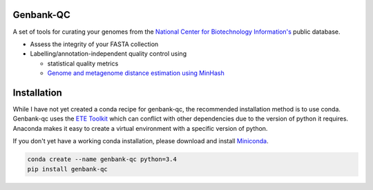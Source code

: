 .. image:: https://travis-ci.org/andrewsanchez/genbank-qc.svg?branch=master

================================
           Genbank-QC
================================

A set of tools for curating your genomes from the `National Center for Biotechnology Information's`_ public database.

.. _National Center for Biotechnology Information's: https://www.ncbi.nlm.nih.gov/ 

- Assess the integrity of your FASTA collection

- Labelling/annotation-independent quality control using

  -  statistical quality metrics

  - `Genome and metagenome distance estimation using MinHash <http://mash.readthedocs.io/en/latest/>`_
  

====================
    Installation
====================

While I have not yet created a conda recipe for genbank-qc, the recommended installation method is to use conda.  Genbank-qc uses the `ETE Toolkit`_ which can conflict with other dependencies due to the version of python it requires.  Anaconda makes it easy to create a virtual environment with a specific version of python.

.. _ETE Toolkit: http://etetoolkit.org/ 

If you don't yet have a working conda installation, please download and install `Miniconda`_.

.. _Miniconda: https://conda.io/miniconda.html

.. code:: bash

    conda create --name genbank-qc python=3.4
    pip install genbank-qc
